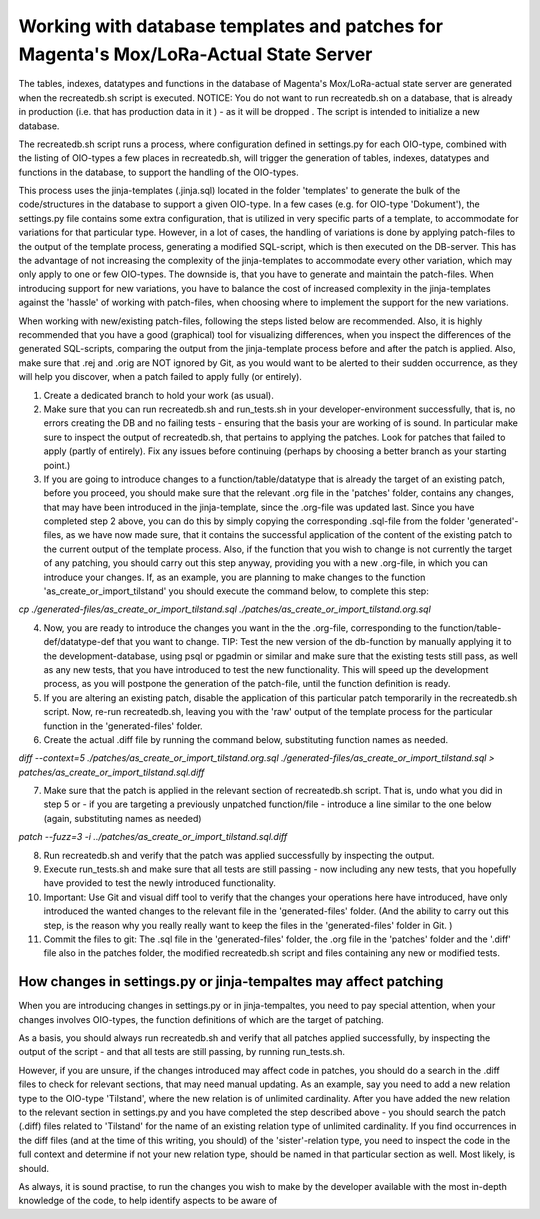 Working with database templates and patches for Magenta's Mox/LoRa-Actual State Server
======================================================================================

The tables, indexes, datatypes and functions in the database of Magenta's Mox/LoRa-actual state server are generated when the recreatedb.sh script is executed. NOTICE: You do not want to run recreatedb.sh on a database, that is already in production (i.e. that has production data in it ) - as it will be dropped . The script is intended to initialize a new database.

The recreatedb.sh script runs a process, where configuration defined in settings.py for each OIO-type, combined with the listing of OIO-types a few places in recreatedb.sh, will trigger the generation of tables, indexes, datatypes and functions in the database, to support the handling of the OIO-types.

This process uses the jinja-templates (.jinja.sql) located in the folder 'templates' to generate the bulk of the code/structures in the database to support a given OIO-type. In a few cases (e.g. for OIO-type 'Dokument'), the settings.py file contains some extra configuration, that is utilized in very specific parts of a template, to accommodate for variations for that particular type. However, in a lot of cases, the handling of variations is done by applying patch-files to the output of the template process, generating a modified SQL-script, which is then executed on the DB-server. This has the advantage of not increasing the complexity of the jinja-templates to accommodate every other variation, which may only apply to one or few OIO-types. The downside is, that you have to generate and maintain the patch-files. When introducing support for new variations, you have to balance the cost of increased complexity in the jinja-templates against the 'hassle' of working with patch-files, when choosing where to implement the support for the new variations.

When working with new/existing patch-files, following the steps listed below are recommended. Also, it is highly recommended that you have a good (graphical) tool for visualizing differences, when you inspect the differences of the generated SQL-scripts, comparing the output from the jinja-template process before and after the patch is applied. Also, make sure that .rej and .orig are NOT ignored by Git, as you would want to be alerted to their sudden occurrence, as they will help you discover, when a patch failed to apply fully (or entirely).

1. Create a dedicated branch to hold your work (as usual).
2. Make sure that you can run recreatedb.sh and run_tests.sh in your developer-environment successfully, that is, no errors creating the DB and no failing tests - ensuring that the basis your are working of is sound. In particular make sure to inspect the output of recreatedb.sh, that pertains to applying the patches. Look for patches that failed to apply (partly of entirely). Fix any issues before continuing (perhaps by choosing a better branch as your starting point.)
3. If you are going to introduce changes to a function/table/datatype that is already the target of an existing patch, before you proceed, you should make sure that the relevant .org file in the 'patches' folder, contains any changes, that may have been introduced in the jinja-template, since the .org-file was updated last. Since you have completed step 2 above, you can do this by simply copying the corresponding .sql-file from the folder 'generated'-files, as we have now made sure, that it contains the successful application of the content of the existing patch to the current output of the template process. Also, if the function that you wish to change is not currently the target of any patching, you should carry out this step anyway, providing you with a new .org-file, in which you can introduce your changes. If, as an example, you are planning to make changes to the function 'as_create_or_import_tilstand' you should execute the command below, to complete this step:

`cp ./generated-files/as_create_or_import_tilstand.sql ./patches/as_create_or_import_tilstand.org.sql`

4. Now, you are ready to introduce the changes you want in the the .org-file, corresponding to the function/table-def/datatype-def that you want to change. TIP: Test the new version of the db-function by manually applying it to the development-database, using psql or pgadmin or similar and make sure that the existing tests still pass, as well as any new tests, that you have introduced to test the new functionality. This will speed up the development process, as you will postpone the generation of the patch-file, until the function definition is ready.
5. If you are altering an existing patch, disable the application of this particular patch temporarily in the recreatedb.sh script. Now, re-run recreatedb.sh, leaving you with the 'raw' output of the template process for the particular function in the 'generated-files' folder.
6. Create the actual .diff file by running the command below, substituting function names as needed.

`diff --context=5  ./patches/as_create_or_import_tilstand.org.sql ./generated-files/as_create_or_import_tilstand.sql > patches/as_create_or_import_tilstand.sql.diff`

7. Make sure that the patch is applied in the relevant section of recreatedb.sh script. That is, undo what you did in step 5 or - if you are targeting a previously unpatched function/file - introduce a line similar to the one below (again, substituting names as needed)

`patch --fuzz=3 -i ../patches/as_create_or_import_tilstand.sql.diff`

8. Run recreatedb.sh and verify that the patch was applied successfully by inspecting the output.
9. Execute run_tests.sh and make sure that all tests are still passing - now including any new tests, that you hopefully have provided to test the newly introduced functionality.
10. Important: Use Git and visual diff tool to verify that the changes your operations here have introduced, have only introduced the wanted changes to the relevant file in the 'generated-files' folder. (And the ability to carry out this step, is the reason why you really really want to keep the files in the 'generated-files' folder in Git. )
11. Commit the files to git: The .sql file in the 'generated-files' folder, the .org file in the 'patches' folder and the '.diff' file also in the patches folder, the modified recreatedb.sh script and files containing any new or modified tests.

How changes in settings.py or jinja-tempaltes may affect patching
-----------------------------------------------------------------

When you are introducing changes in settings.py or in jinja-tempaltes, you need to pay special attention, when your changes involves OIO-types, the function definitions of which are the target of patching.

As a basis, you should always run recreatedb.sh and verify that all patches applied successfully, by inspecting the output of the script - and that all tests are still passing, by running run_tests.sh.

However, if you are unsure, if the changes introduced may affect code in patches, you should do a search in the .diff files to check for relevant sections, that may need manual updating. As an example, say you need to add a new relation type to the OIO-type 'Tilstand', where the new relation is of unlimited cardinality. After you have added the new relation to the relevant section in settings.py and you have completed the step described above - you should search the patch (.diff) files related to 'Tilstand' for the name of an existing relation type of unlimited cardinality. If you find occurrences in the diff files (and at the time of this writing, you should) of the 'sister'-relation type, you need to inspect the code in the full context and determine if not your new relation type, should be named in that particular section as well. Most likely, is should.

As always, it is sound practise, to run the changes you wish to make by the developer available with the most in-depth knowledge of the code, to help identify aspects to be aware of 
